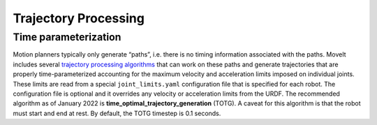 =====================
Trajectory Processing
=====================

Time parameterization
---------------------

Motion planners typically only generate “paths”, i.e. there is no timing information associated with the paths.
MoveIt includes several `trajectory processing algorithms <https://docs.ros.org/en/noetic/api/moveit_core/html/cpp/classtrajectory__processing_1_1TimeOptimalTrajectoryGeneration.html>`_ that can work on these paths and generate trajectories that are properly time-parameterized accounting for the maximum velocity and acceleration limits imposed on individual joints.
These limits are read from a special ``joint_limits.yaml`` configuration file that is specified for each robot.
The configuration file is optional and it overrides any velocity or acceleration limits from the URDF.
The recommended algorithm as of January 2022 is **time_optimal_trajectory_generation** (TOTG).
A caveat for this algorithm is that the robot must start and end at rest.
By default, the TOTG timestep is 0.1 seconds.
